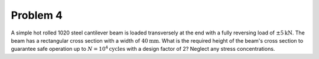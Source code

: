 Problem 4
=========

A simple hot rolled 1020 steel cantilever beam is loaded transversely at the
end with a fully reversing load of :math:`\pm 5 \mathrm{kN}`. The beam has a
rectangular cross section with a width of :math:`40 \mathrm{mm}`. What is the
required height of the beam's cross section to guarantee safe operation up to
:math:`N = 10^4 \mathrm{cycles}` with a design factor of 2? Neglect any stress
concentrations.

